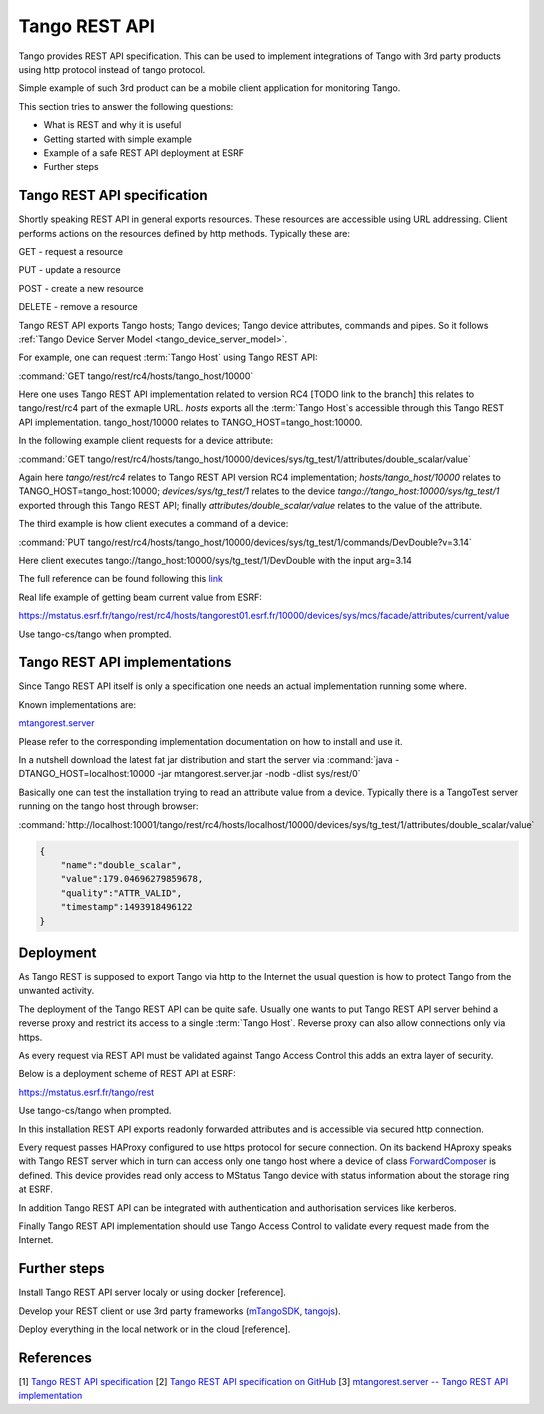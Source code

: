 .. level: advanced
.. target: Tango client developer; DevOps

.. _tango_rest_api:

Tango REST API
==============

Tango provides REST API specification. This can be used to implement integrations of Tango with 3rd party products using http protocol instead of tango protocol.

Simple example of such 3rd product can be a mobile client application for monitoring Tango.

This section tries to answer the following questions:

* What is REST and why it is useful
* Getting started with simple example
* Example of a safe REST API deployment at ESRF
* Further steps


Tango REST API specification
----------------------------

Shortly speaking REST API in general exports resources. These resources are accessible using URL addressing. Client performs actions on the resources defined by http methods. Typically these are:

GET - request a resource

PUT - update a resource

POST - create a new resource

DELETE - remove a resource


Tango REST API exports Tango hosts; Tango devices; Tango device attributes, commands and pipes. So it follows :ref:`Tango Device Server Model <tango_device_server_model>`.

For example, one can request :term:`Tango Host` using Tango REST API:

:command:`GET tango/rest/rc4/hosts/tango_host/10000`

Here one uses Tango REST API implementation related to version RC4 [TODO link to the branch] this relates to tango/rest/rc4 part of the exmaple URL. `hosts` exports all the :term:`Tango Host`s accessible through this Tango REST API implementation. tango_host/10000 relates to TANGO_HOST=tango_host:10000.

In the following example client requests for a device attribute:

:command:`GET tango/rest/rc4/hosts/tango_host/10000/devices/sys/tg_test/1/attributes/double_scalar/value`

Again here `tango/rest/rc4` relates to Tango REST API version RC4 implementation; `hosts/tango_host/10000` relates to TANGO_HOST=tango_host:10000;  `devices/sys/tg_test/1` relates to the device `tango://tango_host:10000/sys/tg_test/1` exported through this Tango REST API; finally `attributes/double_scalar/value` relates to the value of the attribute.

The third example is how client executes a command of a device:

:command:`PUT tango/rest/rc4/hosts/tango_host/10000/devices/sys/tg_test/1/commands/DevDouble?v=3.14`

Here client executes tango://tango_host:10000/sys/tg_test/1/DevDouble with the input arg=3.14

The full reference can be found following this `link <http://tango-rest-api.readthedocs.io/en/latest>`_

Real life example of getting beam current value from ESRF:

https://mstatus.esrf.fr/tango/rest/rc4/hosts/tangorest01.esrf.fr/10000/devices/sys/mcs/facade/attributes/current/value

Use tango-cs/tango when prompted.

Tango REST API implementations
------------------------------

Since Tango REST API itself is only a specification one needs an actual implementation running some where.

Known implementations are:

`mtangorest.server <https://bitbucket.org/hzgwpn/mtangorest.server>`_

Please refer to the corresponding implementation documentation on how to install and use it.

In a nutshell download the latest fat jar distribution and start the server via :command:`java -DTANGO_HOST=localhost:10000 -jar mtangorest.server.jar -nodb -dlist sys/rest/0`

Basically one can test the installation trying to read an attribute value from a device. Typically there is a TangoTest server running on the tango host through browser:

:command:`http://localhost:10001/tango/rest/rc4/hosts/localhost/10000/devices/sys/tg_test/1/attributes/double_scalar/value`

.. code-block:: json

    {
        "name":"double_scalar",
        "value":179.04696279859678,
        "quality":"ATTR_VALID",
        "timestamp":1493918496122
    }

Deployment
----------

As Tango REST is supposed to export Tango via http to the Internet the usual question is how to protect Tango from the unwanted activity.

The deployment of the Tango REST API can be quite safe. Usually one wants to put Tango REST API server behind a reverse proxy and restrict its access to a single :term:`Tango Host`. Reverse proxy can also allow connections only via https.

As every request via REST API must be validated against Tango Access Control this adds an extra layer of security.

Below is a deployment scheme of REST API at ESRF:

https://mstatus.esrf.fr/tango/rest

Use tango-cs/tango when prompted.

In this installation REST API exports readonly forwarded attributes and is accessible via secured http connection.

.. image:: rest-api/ESRF.png

Every request passes HAProxy configured to use https protocol for secure connection. On its backend HAproxy speaks with Tango REST server which in turn can access only one tango host where a device of class `ForwardComposer <https://github.com/tango-controls/ForwardedComposer>`_ is defined. This device provides read only access to MStatus Tango device with status information about the storage ring at ESRF.

In addition Tango REST API can be integrated with authentication and authorisation services like kerberos.

Finally Tango REST API implementation should use Tango Access Control to validate every request made from the Internet.

Further steps
-------------

Install Tango REST API server localy or using docker [reference].

Develop your REST client or use 3rd party frameworks (`mTangoSDK <http://bitbucket.org/hzgwpn/mtango>`_, `tangojs <https://tangojs.github.io/>`_).

Deploy everything in the local network or in the cloud [reference].

References
----------

[1] `Tango REST API specification <http://tango-rest-api.readthedocs.io/en/latest>`_
[2] `Tango REST API specification on GitHub <https://github.com/tango-controls/rest-api>`_
[3] `mtangorest.server -- Tango REST API implementation <https://bitbucket.org/hzgwpn/mtangorest.server>`_
